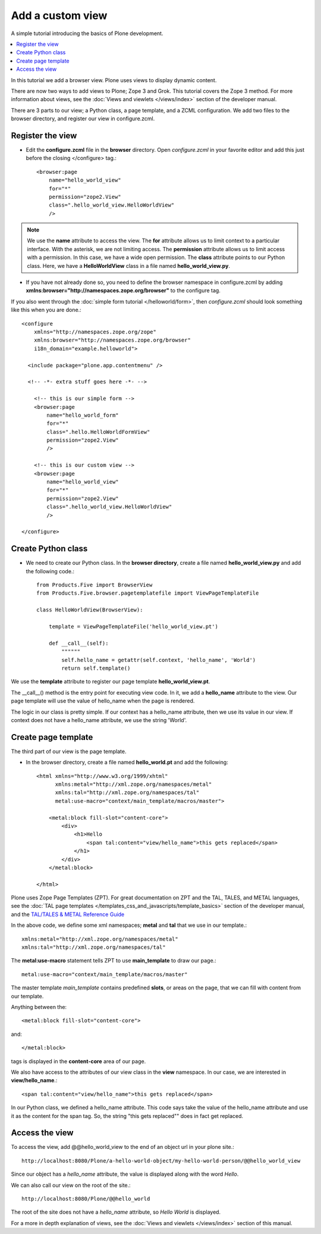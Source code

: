 ===================
Add a custom view
===================

.. admonition:: Description

A simple tutorial introducing the basics of Plone development.

.. contents:: :local:

In this tutorial we add a browser view. Plone uses views to display dynamic content. 

There are now two ways to add views to Plone; Zope 3 and Grok. This tutorial covers the Zope 3 method. For more information about views, see the :doc:`Views and viewlets </views/index>` section of the developer manual. 

There are 3 parts to our view; a Python class, a page template, and a ZCML configuration. We add two files to the browser directory, and register our view in configure.zcml.


Register the view
==================

- Edit the **configure.zcml** file in the **browser** directory. Open *configure.zcml* in your favorite editor and add this just before the closing </configure> tag.::

    <browser:page
        name="hello_world_view"
        for="*"
        permission="zope2.View"
        class=".hello_world_view.HelloWorldView"
        />

.. Note::

    We use the **name** attribute to access the view.
    The **for** attribute allows us to limit context to a particular interface. With the asterisk, we are not limiting access.
    The **permission** attribute allows us to limit access with a permission. In this case, we have a wide open permission.
    The **class** attribute points to our Python class. Here, we have a **HelloWorldView** class in a file named **hello_world_view.py**. 

- If you have not already done so, you need to define the browser namespace in configure.zcml by adding **xmlns:browser="http://namespaces.zope.org/browser"** to the configure tag. 

If you also went through the :doc:`simple form tutorial </helloworld/form>`, then *configure.zcml* should look something like this when you are done.::

    <configure
        xmlns="http://namespaces.zope.org/zope"
        xmlns:browser="http://namespaces.zope.org/browser"
        i18n_domain="example.helloworld">
    
      <include package="plone.app.contentmenu" />
    
      <!-- -*- extra stuff goes here -*- -->

        <!-- this is our simple form -->
        <browser:page
            name="hello_world_form"
            for="*"
            class=".hello.HelloWorldFormView"
            permission="zope2.View"
            />
        
        <!-- this is our custom view -->
        <browser:page
            name="hello_world_view"
            for="*"
            permission="zope2.View"
            class=".hello_world_view.HelloWorldView"
            />

    </configure>


Create Python class
====================

- We need to create our Python class. In the **browser directory**, create a file named **hello_world_view.py** and add the following code.::

    from Products.Five import BrowserView
    from Products.Five.browser.pagetemplatefile import ViewPageTemplateFile
    
    class HelloWorldView(BrowserView):
    
        template = ViewPageTemplateFile('hello_world_view.pt')
    
        def __call__(self):
            """"""
            self.hello_name = getattr(self.context, 'hello_name', 'World')
            return self.template()
    


We use the **template** attribute to register our page template **hello_world_view.pt**. 

The __call__() method is the entry point for executing view code. In it, we add a **hello_name** attribute to the view. Our page template will use the value of hello_name when the page is rendered.

The logic in our class is pretty simple. If our context has a hello_name attribute, then we use its value in our view. If context does not have a hello_name attribute, we use the string 'World'.


Create page template
=====================

The third part of our view is the page template. 

- In the browser directory, create a file named **hello_world.pt** and add the following::

    <html xmlns="http://www.w3.org/1999/xhtml"
          xmlns:metal="http://xml.zope.org/namespaces/metal"
          xmlns:tal="http://xml.zope.org/namespaces/tal"
          metal:use-macro="context/main_template/macros/master">
    
        <metal:block fill-slot="content-core">
            <div>
                <h1>Hello 
                    <span tal:content="view/hello_name">this gets replaced</span>
                </h1>
            </div>
        </metal:block>
    
    </html>

Plone uses Zope Page Templates (ZPT). For great documentation on ZPT and the TAL, TALES, and METAL languages, see the :doc:`TAL page templates </templates_css_and_javascripts/template_basics>` section of the developer manual, and the 
`TAL/TALES & METAL Reference Guide <http://www.owlfish.com/software/simpleTAL/tal-guide.html/>`_

In the above code, we define some xml namespaces; **metal** and **tal** that we use in our template.::

    xmlns:metal="http://xml.zope.org/namespaces/metal"
    xmlns:tal="http://xml.zope.org/namespaces/tal"

The **metal:use-macro** statement tells ZPT to use **main_template** to draw our page.::

    metal:use-macro="context/main_template/macros/master"

The master template *main_template* contains predefined **slots**, or areas on the page, that we can fill with content from our template.

Anything between the::

    <metal:block fill-slot="content-core">
    
and::

    </metal:block>
    
tags is displayed in the **content-core** area of our page.

We also have access to the attributes of our view class in the **view** namespace. In our case, we are interested in **view/hello_name**.::

    <span tal:content="view/hello_name">this gets replaced</span>
    
In our Python class, we defined a hello_name attribute. This code says take the value of the hello_name attribute and use it as the content for the span tag. So, the string "this gets replaced"" does in fact get replaced.



Access the view
================

To access the view, add @@hello_world_view to the end of an object url in your plone site.::

    http://localhost:8080/Plone/a-hello-world-object/my-hello-world-person/@@hello_world_view
    
Since our object has a *hello_name* attribute, the value is displayed along with the word *Hello*.

.. image:: images/hellojimbobview.png

We can also call our view on the root of the site.::

    http://localhost:8080/Plone/@@hello_world

The root of the site does not have a *hello_name* attribute, so *Hello World* is displayed.

.. image:: images/helloworldview.png

For a more in depth explanation of views, see the :doc:`Views and viewlets </views/index>` section of this manual.

